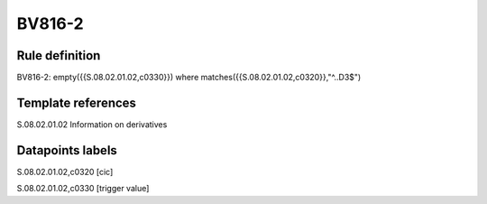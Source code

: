 =======
BV816-2
=======

Rule definition
---------------

BV816-2: empty({{S.08.02.01.02,c0330}})  where matches({{S.08.02.01.02,c0320}},"^..D3$")


Template references
-------------------

S.08.02.01.02 Information on derivatives


Datapoints labels
-----------------

S.08.02.01.02,c0320 [cic]

S.08.02.01.02,c0330 [trigger value]



